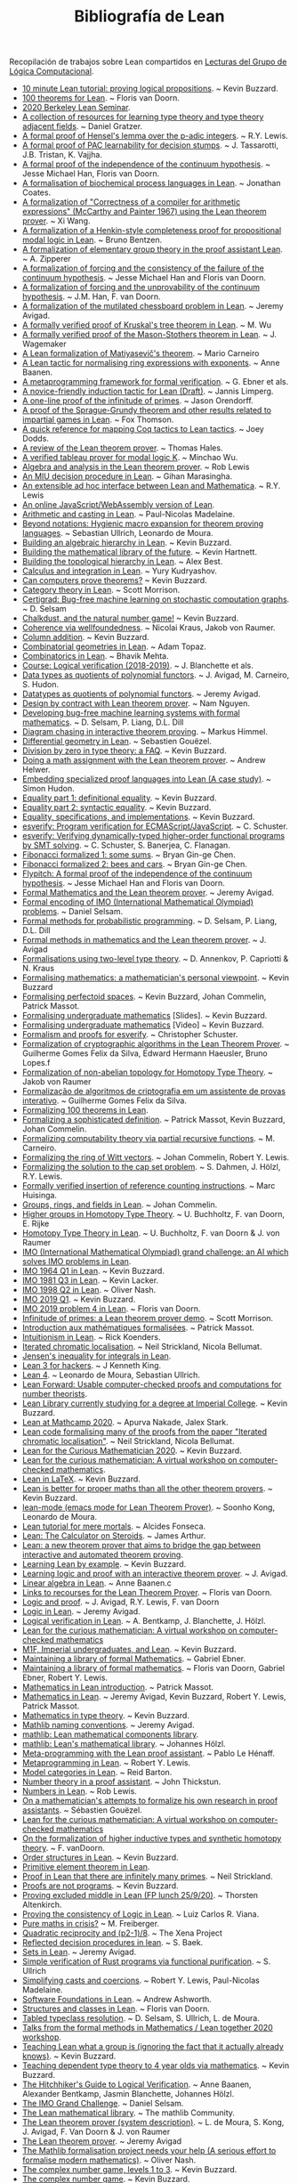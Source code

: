 #+TITLE: Bibliografía de Lean

Recopilación de trabajos sobre Lean compartidos en
[[https://github.com/jaalonso/Lecturas_GLC][Lecturas del Grupo de Lógica Computacional]].

+ [[https://youtu.be/POHVMMG7pqE][10 minute Lean tutorial: proving logical propositions]]. ~ Kevin Buzzard.
+ [[https://github.com/leanprover-community/mathlib/blob/100-thms/docs/100-theorems.md][100 theorems for Lean]]. ~ Floris van Doorn.
+ [[https://sites.google.com/view/berkeleyleanseminar/home][2020 Berkeley Lean Seminar]].
+ [[https://github.com/jozefg/learn-tt][A collection of resources for learning type theory and type theory adjacent fields]]. ~ Daniel Gratzer.
+ [[http://robertylewis.com/padics/padics.pdf][A formal proof of Hensel's lemma over the p-adic integers]]. ~ R.Y. Lewis.
+ [[https://arxiv.org/abs/1911.00385][A formal proof of PAC learnability for decision stumps]]. ~ J. Tassarotti, J.B. Tristan, K. Vajjha.
+ [[https://flypitch.github.io/assets/flypitch-cpp.pdf][A formal proof of the independence of the continuum hypothesis]]. ~ Jesse Michael Han, Floris van Doorn.
+ [[https://project-archive.inf.ed.ac.uk/ug4/20201778/ug4_proj.pdf][A formalisation of biochemical process languages in Lean]]. ~ Jonathan Coates.
+ [[https://github.com/xiw/arithcc][A formalization of "Correctness of a compiler for arithmetic expressions" (McCarthy and Painter 1967) using the Lean theorem prover]]. ~ Xi Wang.
+ [[https://lean-forward.github.io/lean-together/2019/slides/bentzen.pdf][A formalization of a Henkin-style completeness proof for propositional modal logic in Lean]]. ~ Bruno Bentzen.
+ [[http://bit.ly/2bUzV2n][A formalization of elementary group theory in the proof assistant Lean]]. ~ A. Zipperer
+ [[https://github.com/flypitch/flypitch-itp-2019/releases/download/1.0/flypitch-itp-2019.pdf][A formalization of forcing and the consistency of the failure of the continuum hypothesis]]. ~ Jesse Michael Han and Floris van Doorn.
+ [[https://arxiv.org/abs/1904.10570.pdf][A formalization of forcing and the unprovability of the continuum hypothesis]]. ~ J.M. Han, F. van Doorn.
+ [[http://www.andrew.cmu.edu/user/avigad/Papers/mutilated.pdf][A formalization of the mutilated chessboard problem in Lean]]. ~ Jeremy Avigad.
+ [[http://www.andrew.cmu.edu/user/avigad/Students/wu_thesis.pdf][A formally verified proof of Kruskal's tree theorem in Lean]]. ~ M. Wu
+ [[http://matryoshka.gforge.inria.fr/pubs/wagemaker_bsc_thesis.pdf][A formally verified proof of the Mason-Stothers theorem in Lean]]. ~ J.  Wagemaker
+ [[https://arxiv.org/abs/1802.01795][A Lean formalization of Matiyasevič's theorem]]. ~ Mario Carneiro
+ [[https://www.cs.vu.nl/~tbn305/publicaties/2020-ring_exp.pdf][A Lean tactic for normalising ring expressions with exponents]]. ~ Anne Baanen.
+ [[https://pp.ipd.kit.edu/uploads/publikationen/ebner17meta.pdf][A metaprogramming framework for formal verification]]. ~ G. Ebner et als.
+ [[https://limperg.de/paper/cpp2021-induction/draft.pdf][A novice-friendly induction tactic for Lean (Draft)]]. ~ Jannis Limperg.
+ [[https://gist.github.com/jorendorff/e50832fc9d58722015c7a488cd62c860][A one-line proof of the infinitude of primes]]. ~ Jason Orendorff.
+ [[https://github.com/foxthomson/impartial][A proof of the Sprague-Grundy theorem and other results related to impartial games in Lean]]. ~ Fox Thomson.
+ [[https://github.com/jldodds/coq-lean-cheatsheet][A quick reference for mapping Coq tactics to Lean tactics]]. ~ Joey Dodds.
+ [[https://jiggerwit.wordpress.com/2018/09/18/a-review-of-the-lean-theorem-prover/][A review of the Lean theorem prover]]. ~ Thomas Hales.
+ [[https://lean-forward.github.io/lean-together/2019/slides/wu.pdf][A verified tableau prover for modal logic K]]. ~ Minchao Wu.
+ [[http://bit.ly/1U0kbKQ][Algebra and analysis in the Lean theorem prover]]. ~ Rob Lewis
+ [[https://github.com/gihanmarasingha/miu_language][An MIU decision procedure in Lean]]. ~ Gihan Marasingha.
+ [[https://arxiv.org/abs/1712.09288][An extensible ad hoc interface between Lean and Mathematica]]. ~ R.Y. Lewis
+ [[https://leanprover-community.github.io/lean-web-editor/][An online JavaScript/WebAssembly version of Lean]].
+ [[https://lean-forward.github.io/internships/arithmetic_and_casting_in_lean.pdf][Arithmetic and casting in Lean]]. ~ Paul-Nicolas Madelaine.
+ [[https://arxiv.org/abs/2001.10490][Beyond notations: Hygienic macro expansion for theorem proving languages]]. ~ Sebastian Ullrich, Leonardo de Moura.
+ [[https://youtu.be/ATlAQPAtiTY][Building an algebraic hierarchy in Lean]]. ~ Kevin Buzzard.
+ [[https://www.quantamagazine.org/building-the-mathematical-library-of-the-future-20201001/][Building the mathematical library of the future]]. ~ Kevin Hartnett.
+ [[https://youtu.be/RTfjSlwbKjQ][Building the topological hierarchy in Lean]]. ~ Alex Best.
+ [[https://youtu.be/p8Etfv1_VqQ][Calculus and integration in Lean]]. ~ Yury Kudryashov.
+ [[http://chalkdustmagazine.com/features/can-computers-prove-theorems/][Can computers prove theorems?]] ~ Kevin Buzzard.
+ [[https://youtu.be/1NUc-ZNC_2s][Category theory in Lean]]. ~ Scott Morrison.
+ [[https://github.com/dselsam/certigrad][Certigrad: Bug-free machine learning on stochastic computation graphs]]. ~ D. Selsam
+ [[https://xenaproject.wordpress.com/2019/10/24/chalkdust-and-the-natural-number-game/][Chalkdust, and the natural number game!]] ~ Kevin Buzzard.
+ [[https://arxiv.org/abs/2001.07655][Coherence via wellfoundedness]]. ~ Nicolai Kraus, Jakob von Raumer.
+ [[https://xenaproject.wordpress.com/2019/01/12/column-addition][Column addition]]. ~ Kevin Buzzard.
+ [[https://github.com/adamtopaz/comb_geom][Combinatorial geometries in Lean]]. ~ Adam Topaz.
+ [[https://github.com/b-mehta/combinatorics][Combinatorics in Lean]]. ~ Bhavik Mehta.
+ [[https://lean-forward.github.io/logical-verification/2018/index.html][Course: Logical verification (2018-2019)]]. ~ J. Blanchette et als.
+ [[http://drops.dagstuhl.de/opus/volltexte/2019/11061/pdf/LIPIcs-ITP-2019-6.pdf][Data types as quotients of polynomial functors]]. ~ J. Avigad, M. Carneiro, S. Hudon.
+ [[https://lean-forward.github.io/lean-together/2019/slides/avigad.pdf][Datatypes as quotients of polynomial functors]]. ~ Jeremy Avigad.
+ [[https://techualization.blogspot.com/2020/05/design-by-contract-with-lean-theorem.html?m=0][Design by contract with Lean theorem prover]]. ~ Nam Nguyen.
+ [[https://arxiv.org/abs/1706.08605][Developing bug-free machine learning systems with formal mathematics]]. ~ D. Selsam, P. Liang, D.L. Dill
+ [[https://pp.ipd.kit.edu/uploads/publikationen/himmel20bachelorarbeit.pdf][Diagram chasing in interactive theorem proving]]. ~ Markus Himmel.
+ [[https://youtu.be/1xXRQmhldFs][Differential geometry in Lean]]. ~ Sebastien Gouëzel.
+ [[https://xenaproject.wordpress.com/2020/07/05/division-by-zero-in-type-theory-a-faq/][Division by zero in type theory: a FAQ]]. ~ Kevin Buzzard.
+ [[https://ahelwer.ca/post/2020-04-05-lean-assignment/][Doing a math assignment with the Lean theorem prover]]. ~ Andrew Helwer.
+ [[https://lean-forward.github.io/lean-together/2019/slides/hudon.pdf][Embedding specialized proof languages into Lean (A case study)]]. ~ Simon Hudon.
+ [[https://xenaproject.wordpress.com/2019/05/21/equality-part-1-definitional-equality/][Equality part 1: definitional equality]]. ~ Kevin Buzzard.
+ [[https://xenaproject.wordpress.com/2019/05/25/equality-part-2-syntactic-equality/][Equality part 2: syntactic equality]]. ~ Kevin Buzzard.
+ [[https://xenaproject.wordpress.com/2020/07/03/equality-specifications-and-implementations/][Equality, specifications, and implementations]]. ~ Kevin Buzzard.
+ [[https://esverify.org][esverify: Program verification for ECMAScript/JavaScript]]. ~ C. Schuster.
+ [[https://goo.gl/scholar/CHqqCY][esverify: Verifying dynamically-typed higher-order functional programs by SMT solving]]. ~ C. Schuster, S.  Banerjea, C. Flanagan.
+ [[https://observablehq.com/@bryangingechen/fibonacci-formalized-1-some-sums][Fibonacci formalized 1: some sums]]. ~ Bryan Gin-ge Chen.
+ [[https://observablehq.com/@bryangingechen/fibonacci-formalized-2-bees-and-cars][Fibonacci formalized 2: bees and cars]]. ~ Bryan Gin-ge Chen.
+ [[https://github.com/flypitch/flypitch][Flypitch: A formal proof of the independence of the continuum hypothesis]]. ~ Jesse Michael Han and Floris van Doorn.
+ [[http://www.andrew.cmu.edu/user/avigad/Talks/quarantine.pdf][Formal Mathematics and the Lean theorem prover]]. ~ Jeremy Avigad.
+ [[https://github.com/IMO-grand-challenge/formal-encoding][Formal encoding of IMO (International Mathematical Olympiad) problems]]. ~ Daniel Selsam.
+ [[https://pps2018.soic.indiana.edu/files/2017/12/dselsam_pps_2018.pdf][Formal methods for probabilistic programming]]. ~ D. Selsam, P. Liang, D.L.  Dill
+ [[http://www.andrew.cmu.edu/user/avigad/Talks/stanford_formal_methods.pdf][Formal methods in mathematics and the Lean theorem prover]]. ~ J. Avigad
+ [[https://arxiv.org/pdf/1705.03307][Formalisations using two-level type theory]]. ~ D. Annenkov, P. Capriotti & N. Kraus
+ [[https://xenaproject.wordpress.com/2018/09/22/formalising-mathematics-a-mathematicians-personal-viewpoint][Formalising mathematics: a mathematician's personal viewpoint]]. ~ Kevin Buzzard
+ [[https://arxiv.org/abs/1910.12320][Formalising perfectoid spaces]]. ~ Kevin Buzzard, Johan Commelin, Patrick Massot.
+ [[http://wwwf.imperial.ac.uk/~buzzard/one_off_lectures/ug_maths.pdf][Formalising undergraduate mathematics]] [Slides].  ~ Kevin Buzzard.
+ [[https://youtu.be/FDx0nXFQloE][Formalising undergraduate mathematics]] [Video] ~ Kevin Buzzard.
+ [[https://github.com/levjj/esverify-theory/][Formalism and proofs for esverify]]. ~ Christopher Schuster.
+ [[http://lsfa2020.ufba.br/lsfa2020-preproc.pd][Formalization of cryptographic algorithms in the Lean Theorem Prover]]. ~ Guilherme Gomes Felix da Silva, Edward Hermann Haeusler, Bruno Lopes.f
+ [[http://bit.ly/1ed22bQ][Formalization of non-abelian topology for Homotopy Type Theory]]. ~ Jakob von Raumer
+ [[https://www.maxwell.vrac.puc-rio.br/35851/35851.PDF][Formalização de algoritmos de criptografia em um assistente de provas interativo]]. ~ Guilherme Gomes Felix da Silva.
+ [[https://leanprover-community.github.io/100.html][Formalizing 100 theorems in Lean]].
+ [[http://www.andrew.cmu.edu/user/avigad/meetings/fomm2020/slides/fomm_massot.pdf][Formalizing a sophisticated definition]]. ~ Patrick Massot, Kevin Buzzard, Johan Commelin.
+ [[https://arxiv.org/abs/1810.08380][Formalizing computability theory via partial recursive functions]]. ~ M. Carneiro.
+ [[https://arxiv.org/abs/2010.02595][Formalizing the ring of Witt vectors]]. ~ Johan Commelin, Robert Y. Lewis.
+ [[https://lean-forward.github.io/e-g/e-g.pdf][Formalizing the solution to the cap set problem]]. ~ S. Dahmen, J. Hölzl, R.Y. Lewis.
+ [[https://pp.ipd.kit.edu/uploads/publikationen/huisinga19bachelorarbeit.pdf][Formally verified insertion of reference counting instructions]]. ~ Marc Huisinga.
+ [[https://youtu.be/SdXvUU75cDA][Groups, rings, and fields in Lean]]. ~ Johan Commelin.
+ [[https://arxiv.org/abs/1802.04315][Higher groups in Homotopy Type Theory]]. ~ U. Buchholtz, F. van Doorn, E. Rijke
+ [[https://arxiv.org/pdf/1704.06781][Homotopy Type Theory in Lean]]. ~ U. Buchholtz, F. van Doorn & J. von Raumer
+ [[https://imo-grand-challenge.github.io][IMO (International Mathematical Olympiad) grand challenge: an AI which solves IMO problems in Lean]].
+ [[https://github.com/leanprover-community/mathlib/blob/6b3a2d1d07abe083e281b3617f376cabc6043e66/archive/imo/imo1964_q1.lean][IMO 1964 Q1 in Lean]]. ~ Kevin Buzzard.
+ [[https://github.com/leanprover-community/mathlib/blob/dfa85b54bbba02433e0cb924547808ff5120f78c/archive/imo/imo1981_q3.lean][IMO 1981 Q3 in Lean]]. ~ Kevin Lacker.
+ [[https://github.com/leanprover-community/mathlib/blob/a249c9a4ee252ad64171fa779883d48c3a0fe93a/archive/imo/imo1998_q2.lean][IMO 1998 Q2 in Lean]]. ~ Oliver Nash.
+ [[https://xenaproject.wordpress.com/2019/08/01/imo-2019-q1/][IMO 2019 Q1]]. ~ Kevin Buzzard.
+ [[https://github.com/leanprover-community/mathlib/blob/c83c28a1ef16790f62c893379b75f77d30ab068e/archive/imo/imo2019_q4.lean][IMO 2019 problem 4 in Lean]]. ~ Floris van Doorn.
+ [[https://youtu.be/b59fpAJ8Mfs][Infinitude of primes: a Lean theorem prover demo]]. ~ Scott Morrison.
+ [[https://www.math.u-psud.fr/~pmassot/enseignement/math114/][Introduction aux mathématiques formalisées]]. ~ Patrick Massot.
+ [[https://www.cs.ru.nl/bachelors-theses/2020/Rick_Koenders___4576519___Intuitionism_in_Lean.pdf][Intuitionism in Lean]]. ~ Rick Koenders.
+ [[https://arxiv.org/abs/1907.07801][Iterated chromatic localisation]].  ~ Neil Strickland, Nicola Bellumat.
+ [[https://leanprover-community.github.io/mathlib_docs/analysis/convex/integral.html][Jensen's inequality for integrals in Lean]].
+ [[https://agentultra.github.io/lean-for-hackers/][Lean 3 for hackers]]. ~ J Kenneth King.
+ [[http://leanprover.github.io/talks/LeanPLDI.pdf][Lean 4]]. ~ Leonardo de Moura, Sebastian Ullrich.
+ [[https://lean-forward.github.io/][Lean Forward: Usable computer-checked proofs and computations for number theorists]].
+ [[https://github.com/kbuzzard/xena][Lean Library currently studying for a degree at Imperial College]]. ~ Kevin Buzzard.
+ [[https://apurvanakade.github.io/courses/lean_at_MC2020/index.html][Lean at Mathcamp 2020]]. ~ Apurva Nakade, Jalex Stark.
+ [[https://github.com/NeilStrickland/itloc][Lean code formalising many of the proofs from the paper "Iterated chromatic localisation"]]. ~ Neil Strickland, Nicola Bellumat.
+ [[https://xenaproject.wordpress.com/2020/07/17/lean-for-the-curious-mathematician-2020/][Lean for the Curious Mathematician 2020]]. ~ Kevin Buzzard.
+ [[https://leanprover-community.github.io/lftcm2020/][Lean for the curious mathematician: A virtual workshop on computer-checked mathematics]].
+ [[https://xenaproject.wordpress.com/2019/02/11/lean-in-latex][Lean in LaTeX]]. ~ Kevin Buzzard.
+ [[https://xenaproject.wordpress.com/2020/02/09/lean-is-better-for-proper-maths-than-all-the-other-theorem-provers/][Lean is better for proper maths than all the other theorem provers]]. ~ Kevin Buzzard.
+ [[http://leanprover.github.io/presentations/20150123_lean-mode/lean-mode.pdf][lean-mode (emacs mode for Lean Theorem Prover)]]. ~ Soonho Kong, Leonardo de Moura.
+ [[https://wiki.alcidesfonseca.com/blog/lean-tutorial-mere-mortals/][Lean tutorial for mere mortals]]. ~ Alcides Fonseca.
+ [[https://youtu.be/gAuvVPw6_CQ][Lean: The Calculator on Steroids]]. ~ James Arthur.
+ [[http://bit.ly/1CEUHpV][Lean: a new theorem prover that aims to bridge the gap between interactive and automated theorem proving]].
+ [[https://xenaproject.wordpress.com/2018/12/30/learning-lean-by-example][Learning Lean by example]]. ~ Kevin Buzzard.
+ [[https://www.andrew.cmu.edu/user/avigad/Papers/learning_logic_and_proof.pdf][Learning logic and proof with an interactive theorem prover]]. ~ J. Avigad.
+ [[https://youtu.be/EnZvGCU_jp][Linear algebra in Lean]]. ~ Anne Baanen.c
+ [[https://github.com/fpvandoorn/lean-links][Links to recourses for the Lean Theorem Prover]]. ~ Floris van Doorn.
+ [[https://leanprover.github.io/logic_and_proof][Logic and proof]]. ~ J. Avigad, R.Y. Lewis, F. van Doorn
+ [[https://youtu.be/WGwKefZ8KFo][Logic in Lean]]. ~ Jeremy Avigad.
+ [[https://github.com/blanchette/logical_verification_2019/raw/master/logical_verification_in_lean.pdf][Logical verification in Lean]]. ~ A. Bentkamp, J. Blanchette, J. Hölzl.
+ [[https://leanprover-community.github.io/lftcm2020/][Lean for the curious mathematician: A virtual workshop on computer-checked mathematics]]
+ [[https://xenaproject.wordpress.com/2019/05/06/m1f-imperial-undergraduates-and-lean/][M1F, Imperial undergraduates, and Lean]]. ~ Kevin Buzzard.
+ [[https://youtu.be/5HDlgsjO8-w][Maintaining a library of formal Mathematics]]. ~ Gabriel Ebner.
+ [[https://link.springer.com/chapter/10.1007/978-3-030-53518-6_16][Maintaining a library of formal mathematics]]. ~ Floris van Doorn, Gabriel Ebner, Robert Y. Lewis.
+ [[https://youtu.be/lw8EfTmWzRU][Mathematics in Lean introduction]]. ~ Patrick Massot.
+ [[https://leanprover-community.github.io/mathematics_in_lean/][Mathematics in Lean]]. ~ Jeremy Avigad, Kevin Buzzard, Robert Y. Lewis, Patrick Massot.
+ [[https://xenaproject.wordpress.com/2020/06/20/mathematics-in-type-theory/][Mathematics in type theory]]. ~ Kevin Buzzard.
+ [[https://leanprover-community.github.io/contribute/naming.html][Mathlib naming conventions]]. ~ Jeremy Avigad.
+ [[https://github.com/leanprover/mathlib][mathlib: Lean mathematical components library]].
+ [[https://lean-forward.github.io/lean-together/2019/slides/hoelzl.pdf][mathlib: Lean's mathematical library]]. ~ Johannes Hölzl.
+ [[https://matryoshka-project.github.io/pubs/lehenaff_report.pdf][Meta-programming with the Lean proof assistant]]. ~ Pablo Le Hénaff.
+ [[https://www.youtube.com/playlist?list=PLlF-CfQhukNnq2kDCw2P_vI5AfXN7egP2][Metaprogramming in Lean]]. ~ Robert Y. Lewis.
+ [[https://lean-forward.github.io/lean-together/2019/slides/barton.pdf][Model categories in Lean]]. ~ Reid Barton.
+ [[https://homes.cs.washington.edu/~thickstn/docs/lean.pdf][Number theory in a proof assistant]]. ~ John Thickstun.
+ [[https://youtu.be/iEs2U_kzYy4][Numbers in Lean]]. ~ Rob Lewis.
+ [[http://www.andrew.cmu.edu/user/avigad/meetings/fomm2020/slides/fomm_gouezel.pdf][On a mathematician's attempts to formalize his own research in proof assistants]]. ~ Sébastien Gouëzel.
+ [[https://leanprover-community.github.io/lftcm2020/][Lean for the curious mathematician: A virtual workshop on computer-checked mathematics]]
+ [[https://arxiv.org/pdf/1808.10690][On the formalization of higher inductive types and synthetic homotopy theory]]. ~ F. vanDoorn.
+ [[https://youtu.be/vsnB7W9nODI][Order structures in Lean]]. ~ Kevin Buzzard.
+ [[https://leanprover-community.github.io/mathlib_docs/field_theory/primitive_element.html][Primitive element theorem in Lean]].
+ [[https://github.com/NeilStrickland/lean_primes][Proof in Lean that there are infinitely many primes]]. ~ Neil Strickland.
+ [[https://xenaproject.wordpress.com/2019/06/15/proofs-are-not-programs/][Proofs are not programs]]. ~ Kevin Buzzard.
+ [[https://youtu.be/SJ-_zqw5UHk][Proving excluded middle in Lean (FP lunch 25/9/20)]]. ~ Thorsten Altenkirch.
+ [[https://raw.githubusercontent.com/maxd13/logic-soundness/master/docs/paper_final.pdf][Proving the consistency of Logic in Lean]]. ~ Luiz Carlos R. Viana.
+ [[https://plus.maths.org/content/pure-maths-crisis][Pure maths in crisis?]] ~ M. Freiberger.
+ [[https://xenaproject.wordpress.com/2018/07/25/quadratic-reciprocity-and-p2-1-8/][Quadratic reciprocity and (p2-1)/8]]. ~ The Xena Project
+ [[http://www.andrew.cmu.edu/user/avigad/Students/baek_ms_thesis.pdf][Reflected decision procedures in lean]]. ~ S. Baek.
+ [[https://youtu.be/qlJrCtYiEkI][Sets in Lean]]. ~ Jeremy Avigad.
+ [[https://pp.info.uni-karlsruhe.de/uploads/publikationen/ullrich16masterarbeit.pdf][Simple verification of Rust programs via functional purification]]. ~ S.  Ullrich
+ [[https://lean-forward.github.io/norm_cast/norm_cast.pdf][Simplifying casts and coercions]]. ~ Robert Y. Lewis, Paul-Nicolas Madelaine.
+ [[https://github.com/alashworth/sf-lean/][Software Foundations in Lean]]. ~ Andrew Ashworth.
+ [[https://www.youtube.com/playlist?list=PLlF-CfQhukNloaV_NiVvgJt-Pr6lQd56q][Structures and classes in Lean]]. ~ Floris van Doorn.
+ [[https://arxiv.org/abs/2001.04301][Tabled typeclass resolution]]. ~ D. Selsam, S. Ullrich, L. de Moura.
+ [[https://www.youtube.com/playlist?list=PLlF-CfQhukNkWwZt45vkNfWfuO-tBBqPN][Talks from the formal methods in Mathematics / Lean together 2020 workshop]].
+ [[https://www.twitch.tv/videos/661148267][Teaching Lean what a group is (ignoring the fact that it actually already knows)]]. ~ Kevin Buzzard.
+ [[https://xenaproject.wordpress.com/2020/06/27/teaching-dependent-type-theory-to-4-year-olds-via-mathematics/][Teaching dependent type theory to 4 year olds via mathematics]]. ~ Kevin Buzzard.
+ [[https://github.com/blanchette/logical_verification_2020/raw/master/hitchhikers_guide.pdf][The Hitchhiker's Guide to Logical Verification]]. ~ Anne Baanen, Alexander Bentkamp, Jasmin Blanchette, Johannes Hölzl.
+ [[http://aitp-conference.org/2020/slides/DS.pdf][The IMO Grand Challenge]]. ~ Daniel Selsam.
+ [[https://leanprover-community.github.io/papers/mathlib-paper.pdf][The Lean mathematical library]]. ~ The mathlib Community.
+ [[http://bit.ly/1SZ9qcb][The Lean theorem prover (system description)]]. ~ L. de Moura, S. Kong, J. Avigad, F. Van Doorn & J.  von Raumer
+ [[http://www.newton.ac.uk/files/seminar/20170629110012002-1003186.pdf][The Lean theorem prover]]. ~ Jeremy Avigad
+ [[http://olivernash.org/2020/08/08/mathlib/index.html][The Mathlib formalisation project needs your help (A serious effort to formalise modern mathematics)]]. ~ Oliver Nash.
+ [[https://youtu.be/OEZCp63GES8][The complex number game, levels 1 to 3]]. ~ Kevin Buzzard.
+ [[https://xenaproject.wordpress.com/2020/05/23/the-complex-number-game/][The complex number game]]. ~ Kevin Buzzard.
+ [[https://www.twitch.tv/videos/627659597][The complex numbers are a ring]]. ~ Kevin Buzzard.
+ [[https://writings.stephenwolfram.com/2020/09/the-empirical-metamathematics-of-euclid-and-beyond/][The empirical metamathematics of Euclid and beyond]]. ~ Stephen Wolfram.
+ [[http://wwwf.imperial.ac.uk/~buzzard/one_off_lectures/msr.pdf][The future of mathematics?]] ~ Kevin Buzzard.
+ [[https://xenaproject.wordpress.com/2019/06/11/the-inverse-of-a-bijection/][The inverse of a bijection]]. ~ Kevin Buzzard.
+ [[https://xenaproject.wordpress.com/2020/04/30/the-invisible-map/][The invisible map]]. ~ Kevin Buzzard.
+ [[http://wwwf.imperial.ac.uk/~buzzard/xena/natural_number_game/][The natural number game]]. ~ K. Buzzard, M. Pedramfar.
+ [[https://youtu.be/9V1Xo1n_3Qw][The natural number game : an introduction to Lean tactics]]. ~ Kevin Buzzard.
+ [[http://wwwf.imperial.ac.uk/~buzzard/docs/lean/sandwich.html][The sandwich theorem]]. ~ Kevin Buzzard.
+ [[https://xenaproject.wordpress.com/2020/06/05/the-sphere-eversion-project/][The sphere eversion project]]. ~ Kevin Buzzard.
+ [[https://github.com/kbuzzard/xena/blob/master/tactics.md][The ten (or so) basic tactics]]. ~ Kevin Buzzard.
+ [[https://github.com/digama0/lean-type-theory/releases/download/v1.0/main.pdf][The type theory of Lean]] ~ Mario Carneiro.
+ [[http://bit.ly/2g4PbuF][Theorem proving in Lean]]. ~ J. Avigad, L. de Moura y S. Kong
+ [[https://github.com/jjaassoonn/transcendental][Theorems in transcendental number theory]]. ~ Jujian Zhang.
+ [[https://youtu.be/hhOPRaR3tx0][Topology and filters in Lean]]. ~ Patrick Massot.
+ [[https://users.soe.ucsc.edu/~cschuster/phd/phd_thesis.pdf][Towards live programming environments for statically verified JavaScript]]. ~ C. Schuster.
+ [[http://robertylewis.com/files/dissertation.pdf][Two tools for formalizing mathematical proofs]]. ~ R.Y. Lewis
+ [[https://xenaproject.wordpress.com/2020/07/23/two-types-of-universe-for-two-types-of-mathematician/][Two types of universe for two types of mathematician]]. ~ Kevin Buzzard.
+ [[https://leanprover-community.github.io/undergrad.html][Undergraduate mathematics in mathlib]].
+ [[https://leanprover-community.github.io/mathlib_docs/algebra/universal_enveloping_algebra.html][Universal enveloping algebra in Lean]].
+ [[http://www.andrew.cmu.edu/user/avigad/meetings/fomm2020/slides/fomm_strickland.pdf][Using Lean for new research]]. ~ Neil Strickland.
+ [[https://lean-forward.github.io/lean-together/2019/slides/buzzard.pdf][Using Lean with undergraduate mathematicians]]. ~ Kevin Buzzard.
+ [[http://matryoshka.gforge.inria.fr/pubs/fischer_msc_thesis.pdf][Verification of GPU program optimizations in Lean]]. ~ B. Fischer.
+ [[http://drops.dagstuhl.de/opus/volltexte/2019/11086/pdf/LIPIcs-ITP-2019-31.pdf][Verified decision procedures for modal logics]]. ~ M. Wu, R. Goré.
+ [[https://xenaproject.wordpress.com/2018/10/07/what-is-the-xena-project/][What is the Xena Project?]] ~ Kevin Buzzard
+ [[https://xenaproject.wordpress.com/what-maths-is-in-lean/][What maths is in Lean?]] ~ Kevin Buzzard.
+ [[https://xenaproject.wordpress.com/2020/02/09/where-is-the-fashionable-mathematics/][Where is the fashionable mathematics?]] ~ Kevin Buzzard.
